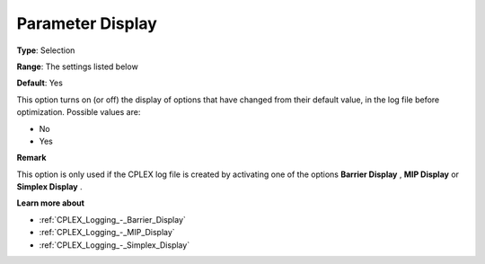 .. _CPLEX_Logging_-_Parameter_Display:


Parameter Display
=================



**Type**:	Selection	

**Range**:	The settings listed below	

**Default**:	Yes	



This option turns on (or off) the display of options that have changed from their default value, in the log file before optimization. Possible values are:



*	No
*	Yes




**Remark** 


This option is only used if the CPLEX log file is created by activating one of the options **Barrier Display** , **MIP Display**  or **Simplex Display** .





**Learn more about** 

*	:ref:`CPLEX_Logging_-_Barrier_Display` 
*	:ref:`CPLEX_Logging_-_MIP_Display` 
*	:ref:`CPLEX_Logging_-_Simplex_Display` 
